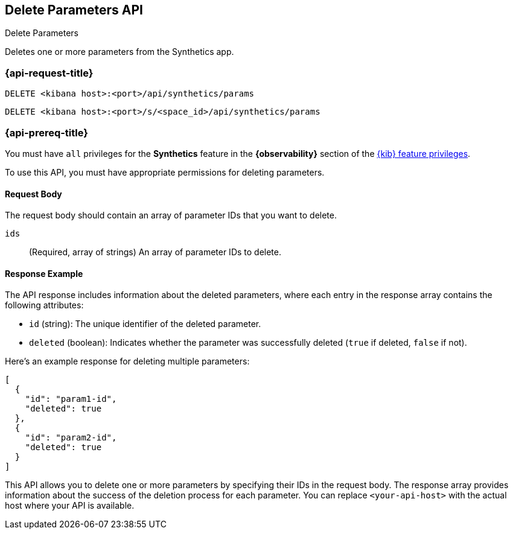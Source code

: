 [[delete-parameters-api]]
== Delete Parameters API
++++
<titleabbrev>Delete Parameters</titleabbrev>
++++

Deletes one or more parameters from the Synthetics app.

=== {api-request-title}

`DELETE <kibana host>:<port>/api/synthetics/params`

`DELETE <kibana host>:<port>/s/<space_id>/api/synthetics/params`

=== {api-prereq-title}

You must have `all` privileges for the *Synthetics* feature in the *{observability}* section of the
<<kibana-feature-privileges,{kib} feature privileges>>.

To use this API, you must have appropriate permissions for deleting parameters.

[[parameters-delete-request-body]]
==== Request Body

The request body should contain an array of parameter IDs that you want to delete.

`ids`::
(Required, array of strings) An array of parameter IDs to delete.

[[parameters-delete-response-example]]
==== Response Example

The API response includes information about the deleted parameters, where each entry in the response array contains the following attributes:

- `id` (string): The unique identifier of the deleted parameter.
- `deleted` (boolean): Indicates whether the parameter was successfully deleted (`true` if deleted, `false` if not).

Here's an example response for deleting multiple parameters:

[source,json]
--------------------------------------------------
[
  {
    "id": "param1-id",
    "deleted": true
  },
  {
    "id": "param2-id",
    "deleted": true
  }
]
--------------------------------------------------

This API allows you to delete one or more parameters by specifying their IDs in the request body. The response array provides information about the success of the deletion process for each parameter. You can replace `<your-api-host>` with the actual host where your API is available.
